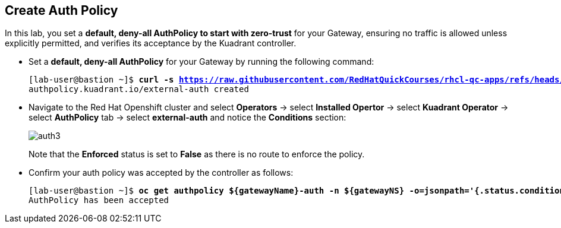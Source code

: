 == Create Auth Policy

In this lab, you set a **default, deny-all AuthPolicy to start with zero-trust** for your Gateway, ensuring no traffic is allowed unless explicitly permitted, and verifies its acceptance by the Kuadrant controller.

* Set a **default, deny-all AuthPolicy** for your Gateway by running the following command:
+
[subs="+quotes,+macros"]
----
[lab-user@bastion ~]$ **curl -s https://raw.githubusercontent.com/RedHatQuickCourses/rhcl-qc-apps/refs/heads/main/kuadrant-authpolicy.yaml | envsubst | oc apply -f -**
authpolicy.kuadrant.io/external-auth created
----

* Navigate to the Red Hat Openshift cluster and select **Operators** -> select **Installed Opertor** -> select **Kuadrant Operator** -> select **AuthPolicy** tab -> select **external-auth** and notice the **Conditions** section:
+
image::auth3.png[align="center"]
+
Note that the **Enforced** status is set to **False** as there is no route to enforce the policy.

* Confirm your auth policy was accepted by the controller as follows:
+
[subs="+quotes,+macros"]
----
[lab-user@bastion ~]$ **oc get authpolicy ${gatewayName}-auth -n ${gatewayNS} -o=jsonpath='{.status.conditions[?(@.type=="Accepted")].message}'**
AuthPolicy has been accepted
----

